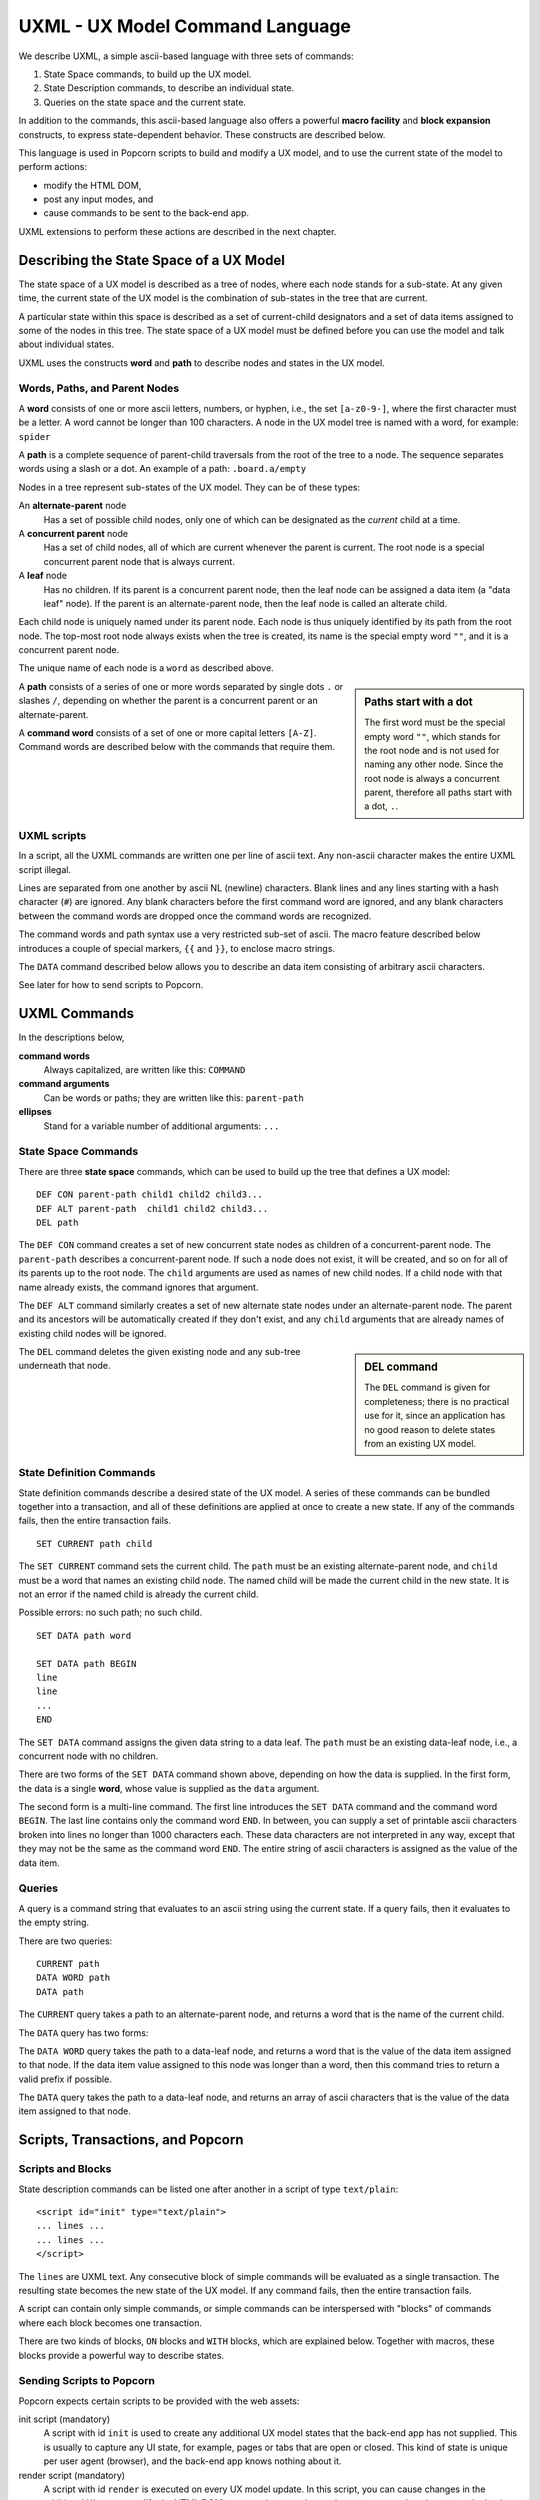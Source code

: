 .. _commands:

UXML - UX Model Command Language
================================

We describe UXML, a simple ascii-based language with three sets of
commands:

1. State Space commands, to build up the UX model.
2. State Description commands, to describe an individual state.
3. Queries on the state space and the current state.

In addition to the commands, this ascii-based language also offers a
powerful **macro facility** and **block expansion** constructs, to
express state-dependent behavior.  These constructs are described
below.

This language is used in Popcorn scripts to build and modify a UX
model, and to use the current state of the model to perform actions:

- modify the HTML DOM,
- post any input modes, and
- cause commands to be sent to the back-end app.

UXML extensions to perform these actions are described in the next
chapter.


Describing the State Space of a UX Model
----------------------------------------

The state space of a UX model is described as a tree of nodes, where
each node stands for a sub-state. At any given time, the current state
of the UX model is the combination of sub-states in the tree that are
current.

A particular state within this space is described as a set of
current-child designators and a set of data items assigned to some of
the nodes in this tree.  The state space of a UX model must be defined
before you can use the model and talk about individual states.

UXML uses the constructs **word** and **path** to describe nodes and
states in the UX model.


Words, Paths, and Parent Nodes
^^^^^^^^^^^^^^^^^^^^^^^^^^^^^^

A **word** consists of one or more ascii letters, numbers, or hyphen,
i.e., the set ``[a-z0-9-]``, where the first character must be a
letter. A word cannot be longer than 100 characters. A node in the UX
model tree is named with a word, for example: ``spider``

A **path** is a complete sequence of parent-child traversals from the
root of the tree to a node. The sequence separates words using a slash
or a dot. An example of a path: ``.board.a/empty``

Nodes in a tree represent sub-states of the UX model. They can be of
these types:

An **alternate-parent** node
   Has a set of possible child nodes, only one of which can be
   designated as the *current* child at a time.

A **concurrent parent** node
   Has a set of child nodes, all of which are current whenever the
   parent is current. The root node is a special concurrent parent
   node that is always current.

A **leaf** node
   Has no children. If its parent is a concurrent parent node, then
   the leaf node can be assigned a data item (a "data leaf" node). If
   the parent is an alternate-parent node, then the leaf node is
   called an alterate child.

Each child node is uniquely named under its parent node. Each
node is thus uniquely identified by its path from the root node. The
top-most root node always exists when the tree is created, its name is
the special empty word ``""``, and it is a concurrent parent node.

The unique name of each node is a ``word`` as described above.

.. sidebar:: Paths start with a dot

             The first word must be the special empty word ``""``,
             which stands for the root node and is not used for naming
             any other node. Since the root node is always a
             concurrent parent, therefore all paths start with a dot,
             ``.``.

A **path** consists of a series of one or more words separated by
single dots ``.`` or slashes ``/``, depending on whether the parent is
a concurrent parent or an alternate-parent.

A **command word** consists of a set of one or more capital letters
``[A-Z]``. Command words are described below with the commands that
require them.

UXML scripts
^^^^^^^^^^^^

In a script, all the UXML commands are written one per line of ascii
text. Any non-ascii character makes the entire UXML script illegal.

Lines are separated from one another by ascii NL (newline)
characters. Blank lines and any lines starting with a hash character
(``#``) are ignored.  Any blank characters before the first command
word are ignored, and any blank characters between the command words
are dropped once the command words are recognized.

The command words and path syntax use a very restricted sub-set of
ascii. The macro feature described below introduces a couple of
special markers, ``{{`` and ``}}``, to enclose macro strings.

The ``DATA`` command described below allows you to describe an
data item consisting of arbitrary ascii characters.

See later for how to send scripts to Popcorn.


UXML Commands
-------------

In the descriptions below,

**command words**
  Always capitalized, are written like this: ``COMMAND``

**command arguments**
   Can be words or paths; they are written like this: ``parent-path``

**ellipses**
   Stand for a variable number of additional arguments: ``...``


State Space Commands
^^^^^^^^^^^^^^^^^^^^

There are three **state space** commands, which can be
used to build up the tree that defines a UX model::

  DEF CON parent-path child1 child2 child3...
  DEF ALT parent-path  child1 child2 child3...
  DEL path

The ``DEF CON`` command creates a set of new concurrent state nodes as
children of a concurrent-parent node. The ``parent-path`` describes a
concurrent-parent node. If such a node does not exist, it will be
created, and so on for all of its parents up to the root node. The
``child`` arguments are used as names of new child nodes. If a child
node with that name already exists, the command ignores that argument.

The ``DEF ALT`` command similarly creates a set of new alternate state
nodes under an alternate-parent node. The parent and its ancestors
will be automatically created if they don't exist, and any ``child``
arguments that are already names of existing child nodes will be
ignored.

.. sidebar:: DEL command

  The ``DEL`` command is given for completeness; there is no practical
  use for it, since an application has no good reason to delete states
  from an existing UX model.

The ``DEL`` command deletes the given existing node and any sub-tree
underneath that node.


State Definition Commands
^^^^^^^^^^^^^^^^^^^^^^^^^^^

State definition commands describe a desired state of the UX model. A
series of these commands can be bundled together into a transaction,
and all of these definitions are applied at once to create a new
state. If any of the commands fails, then the entire transaction
fails.

::

  SET CURRENT path child

The ``SET CURRENT`` command sets the current child. The ``path`` must
be an existing alternate-parent node, and ``child`` must be a word
that names an existing child node. The named child will be made the
current child in the new state. It is not an error if the named child
is already the current child.

Possible errors: no such path; no such child.

::

  SET DATA path word

  SET DATA path BEGIN
  line
  line
  ...
  END

The ``SET DATA`` command assigns the given data string to a data leaf.
The ``path`` must be an existing data-leaf node, i.e., a concurrent
node with no children.

There are two forms of the ``SET DATA`` command shown above, depending
on how the data is supplied. In the first form, the data is a single
**word**, whose value is supplied as the ``data`` argument.

The second form is a multi-line command. The first line introduces the
``SET DATA`` command and the command word ``BEGIN``. The last line
contains only the command word ``END``. In between, you can supply a
set of printable ascii characters broken into lines no longer than
1000 characters each. These data characters are not interpreted in any
way, except that they may not be the same as the command word ``END``.
The entire string of ascii characters is assigned as the value of the
data item.


Queries
^^^^^^^^^^^^^^^^^^^^^^^^^^^

A query is a command string that evaluates to an ascii string using
the current state. If a query fails, then it evaluates to the empty
string.

There are two queries::

  CURRENT path
  DATA WORD path
  DATA path
  
The ``CURRENT`` query takes a path to an alternate-parent node, and
returns a word that is the name of the current child.

The ``DATA`` query has two forms:

The ``DATA WORD`` query takes the path to a data-leaf node, and
returns a word that is the value of the data item assigned to that
node. If the data item value assigned to this node was longer than a
word, then this command tries to return a valid prefix if possible.

The ``DATA`` query takes the path to a data-leaf node, and returns an
array of ascii characters that is the value of the data item assigned
to that node.

Scripts, Transactions, and Popcorn
-----------------------------------

Scripts and Blocks
^^^^^^^^^^^^^^^^^^^^^^^^

State description commands can be listed one after another in a
script of type ``text/plain``::

  <script id="init" type="text/plain">
  ... lines ...
  ... lines ...
  </script>

The ``lines`` are UXML text. Any consecutive block of simple commands
will be evaluated as a single transaction. The resulting state becomes
the new state of the UX model. If any command fails, then the entire
transaction fails.

A script can contain only simple commands, or simple commands can be
interspersed with "blocks" of commands where each block becomes one
transaction.

There are two kinds of blocks, ``ON`` blocks and ``WITH`` blocks,
which are explained below. Together with macros, these blocks provide
a powerful way to describe states.

Sending Scripts to Popcorn
^^^^^^^^^^^^^^^^^^^^^^^^^^^

Popcorn expects certain scripts to be provided with the web assets:

init script (mandatory)
  A script with id ``init`` is used to create any additional UX model
  states that the back-end app has not supplied. This is usually to
  capture any UI state, for example, pages or tabs that are open or
  closed. This kind of state is unique per user agent (browser), and
  the back-end app knows nothing about it.

render script (mandatory)
  A script with id ``render`` is executed on every UX model update.
  In this script, you can cause changes in the additional UI states,
  modify the HTML DOM, post any input modes, and cause commands to be
  sent to the back-end app.

provide script (optional)
  Normally, when a user agent (browser) connects to Popcorn with the
  URL of a UX model, it expects the back-end app to provide the
  initial UX model. But during development, before there is a back-end
  app, the UX designer can supply their own UX model.  A script with
  id ``provide`` can be used for this purpose. If Popcorn finds no
  back-end app providing a UX model for the user agent, and if it
  finds a script of id ``provide``, it will pretend that a back-end
  app sent this UX model.


Macros
------

A macro string is any ascii string starting and ending with
double-brace pairs ``{{`` and ``}}``. The text between the two
matching double-braces is interpreted as a query, and the evaluated
result replaces the entire macro string.

Example::

  SET CURRENT .player {{CURRENT .finished}}

The above ``SET CURRENT`` command could appear in a script. The second
argument here is a macro string containing a ``CURRENT`` query. During
execution of the script, this query will be evaluated to the name of a
node, which will be a word. This word will replace the macro string,
and the ``SET CURRENT`` command will take that word as its second
argument.

If the query fails, for example because ``.finished`` is not the path
of a valid alternate-parent node, then the entire transaction will
fail with the resulting error message (such as ``No such path``).

Multiple macros can appear in a command line, and they can also be
nested.  The macro expansion procedure is carried out inside-out,
i.e., the most deeply-nested macros are evaluated first. If any query
fails, then all subsequent expansions also fail.

Using macros, a set of ascii lines containing state description
commands can be made to behave differently depending on the current
state.

ON Blocks
-------------

An ``ON`` block is a list of commands to be executed as a transaction
only when a given **condition** is true::

  ON .finished spider BEGIN
  SET CURRENT .turn flies
  END

In the above ``ON`` block, the condition is ``.finished spider``,
which means the block between ``BEGIN`` and ``END`` should be executed
only if the current child of the alternate-parent ``.finished`` is
``spider``. The block contains one ``SET CURRENT`` command, which will
be executed in that case.

The block of commands in the ``ON`` block is executed as one
transaction. This transaction comes after any commands that appear
earlier in the script, and before any commands that appear later in
the script.

The only kind of condition that can be used is::

  path child

where ``path`` is an alternate-parent and ``child`` is the name of a
child. The condition evaluates to true if the given child of the
parent is current. If the condition is not true, then the block of
commands is not executed.
  

WITH Blocks
-------------

``WITH`` blocks are used to recognize patterns in the current state,
and apply these patterns to generate macro commands.  The mechanism
used is called **unification** in computer science.

A ``WITH`` block has the following structure::

  WITH pattern pattern pattern ... BEGIN
  macro-line
  macro-line
  ...
  END

In each ``pattern``, you provide arbitrary **variable names**. The
pattern matches the current state in multiple ways. Each way is
represented by a set of substitutions for these variables.

By providing the same variable names in the different patterns, you
can coordinate these patterns so that together, the list of patterns
builds up unified contexts of variable substitutions. The
``macro-line``\s are expanded using each of these contexts.

To show the power of this method, let us first show a simple example,
and then a more complex one.

Example with a pattern
^^^^^^^^^^^^^^^^^^^^^^

Let us say we are building a board game with eight positions labeled
``a`` through ``h``, on which three spiders and a fly can move.

We could start building a UX model with these state space commands::

  DEF CON .board a b c d e f g h
  DEF CON .creature spider1 spider2 spider3 fly

This creates the eight positions and the four creatures.

We would like to be able to place any of these four creatures on any
of the board positions. For example, we would like to define::

  DEF ALT .board.a spider1 spider2 spider3 fly

and so on.
  
Instead of writing 8 lines with repeated creatures, we could
write a single ``WITH`` block as follows::

  WITH ALL .board.POS BEGIN
  DEF ALT .board.{{POS}} spider1 spider2 spider3 fly
  END

The above ``WITH`` block has the pattern ``ALL .board.POS``, which
introduces a **block variable**, ``POS``. This pattern matches the
entire state space in eight ways, with ``POS`` taking the values ``a``,
``b``, ``c``, ..., ``h``.

Block variables can be expanded as macros within the block lines
wherever they appear: we see ``{{POS}}`` in the block line above. This
line is equivalent to::

  DEF ALT .board.a spider1 spider2 spider3 fly
  DEF ALT .board.b spider1 spider2 spider3 fly
  DEF ALT .board.c spider1 spider2 spider3 fly
  DEF ALT .board.d spider1 spider2 spider3 fly
  DEF ALT .board.e spider1 spider2 spider3 fly
  DEF ALT .board.f spider1 spider2 spider3 fly
  DEF ALT .board.g spider1 spider2 spider3 fly
  DEF ALT .board.h spider1 spider2 spider3 fly

When the script is executed, the block will be unrolled to the above
eight lines and then executed.

Example with two patterns
^^^^^^^^^^^^^^^^^^^^^^^^^^

We can use two patterns to simplify the block line further::

  WITH ALL .creature.X ALL .board.POS BEGIN
  DEF ALT .board.{{POS}} {{X}}
  END

In the above block, we have two patterns: ``ALL .creature.X`` and
``ALL .board.POS``.  These two patterns introduce two variables, ``X``
and ``POS``.  The first pattern matches the existing state space in
eight ways, with ``X = a``, ``X = b``, etc., and the second pattern
matches in four ways.

When we use the variable names as macros in the ``DEF`` line, the
block expands to 32 different ``DEF`` commands using each combination
of variable substitutions. We get the equivalent of::

  DEF ALT .board.a spider1
  DEF ALT .board.a spider2

and so on. These 32 lines will be the result of unrolling the block.

WITH patterns
^^^^^^^^^^^^^

``WITH`` patterns come in three different kinds::

  ALL path-expression
  CURRENT path-expression
  NONCURRENT path-expression

The ``ALL`` pattern, as we have seen above, matches any valid
path in the UX model, i.e., in the state space. This is how we were
able to obtain the 8 and the 4 matches above.

The ``CURRENT`` pattern matches any path in the current state, i.e.,
any path such that the last node and all its ancestors are current.

The ``NONCURRENT`` pattern matches any path in the state space that is
**not** in the current state.

In each of these patterns, the ``path-expression`` is a normal
``path``, with some words replaced with all-uppercase variable
names. So, to match paths like ``.board.a``, you use a path-expression
like ``.board.POS``, by introducing the variable ``POS``. To use this
variable in the block, you write macros like ``{{POS}}``.

Complex Example
^^^^^^^^^^^^^^^

Let us say our board game allows adjacent moves. We need to encode
the adjacency information in our UX state model::
   
              a
            / | \               DEF CON .adj.a b c d 
           b--+--c              DEF CON .adj.b a c d 
           | \|/ |              DEF CON .adj.c a b d 
           |  d  |              DEF CON .adj.d a b c e f g
           | /|\ |              DEF CON .adj.e b d f h
           e--f--g              DEF CON .adj.f d e g h
            \ | /               DEF CON .adj.g c d f h
              h                 DEF CON .adj.h e f g

From the above state space, we can see how we can use ``WITH``
patterns to extract all the positions adjacent to the one that
``spider1`` is currently on::

  WITH CURRENT .board.POS/spider1 ALL .adj.POS.ADJPOS BEGIN
    ... some action using {{POS}} and {{ADJPOS}} ...
  END

Here, too, we have two patterns::

  CURRENT .board.POS/spider1
  ALL .adj.POS.ADJPOS
 
But these two patterns are not independent, unlike our earlier
example.  One of the two block variables, ``POS``, is used in both
patterns. These two patterns are matched simultaneously, so that only
those paths are extracted that satisfy the ``POS`` in both patterns.

This process is called "unification", and it produces combinations of
assignments to the two block variables.

Assuming that ``spider1`` is currently at position ``a``, i.e.::

  .board.a/spider1

Then, when unrolling the block lines, we get the following
combinations of the two block variables ``POS`` and ``ADJPOS``::

  a b
  a c
  a d

These combinations can be extracted with ``{{POS}} {{ADJPOS}}``, and
the resulting lines can be used to do actions specific to these
combinations.

(See the next chapter, where we introduce the web support in Popcorn).

